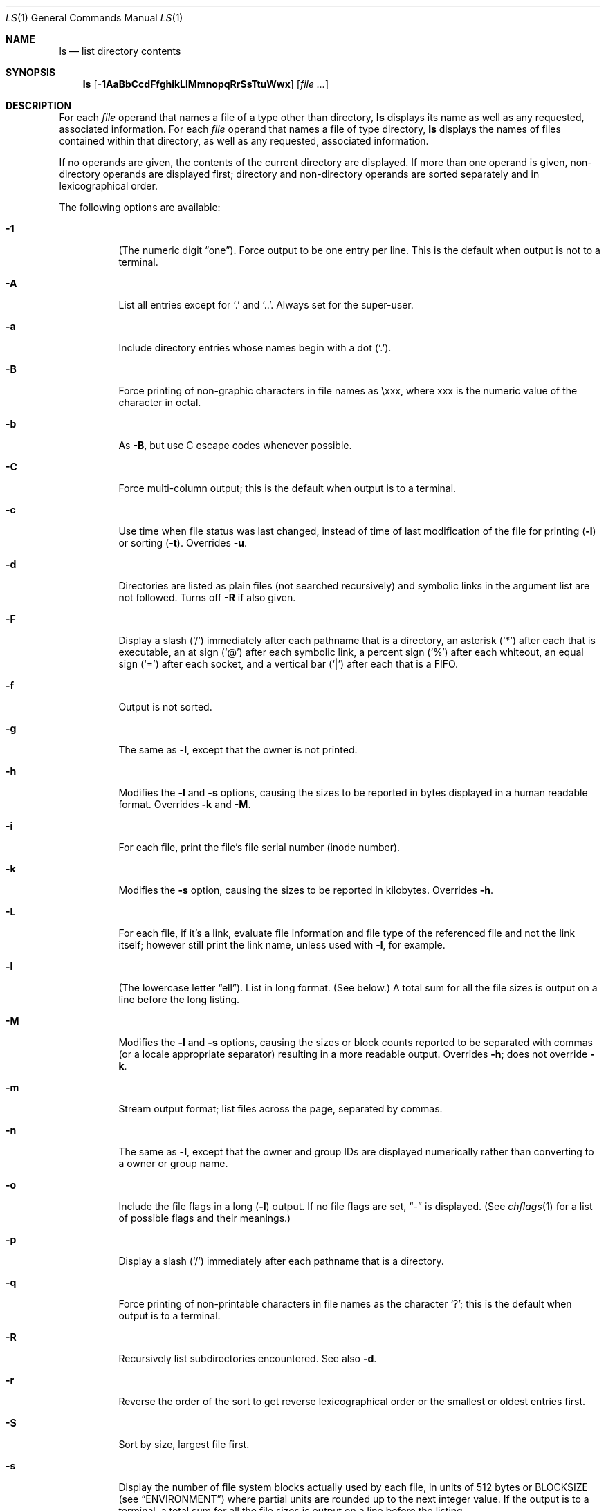 .\"	$NetBSD$
.\"
.\" Copyright (c) 1980, 1990, 1991, 1993, 1994
.\"	The Regents of the University of California.  All rights reserved.
.\"
.\" This code is derived from software contributed to Berkeley by
.\" the Institute of Electrical and Electronics Engineers, Inc.
.\"
.\" Redistribution and use in source and binary forms, with or without
.\" modification, are permitted provided that the following conditions
.\" are met:
.\" 1. Redistributions of source code must retain the above copyright
.\"    notice, this list of conditions and the following disclaimer.
.\" 2. Redistributions in binary form must reproduce the above copyright
.\"    notice, this list of conditions and the following disclaimer in the
.\"    documentation and/or other materials provided with the distribution.
.\" 3. Neither the name of the University nor the names of its contributors
.\"    may be used to endorse or promote products derived from this software
.\"    without specific prior written permission.
.\"
.\" THIS SOFTWARE IS PROVIDED BY THE REGENTS AND CONTRIBUTORS ``AS IS'' AND
.\" ANY EXPRESS OR IMPLIED WARRANTIES, INCLUDING, BUT NOT LIMITED TO, THE
.\" IMPLIED WARRANTIES OF MERCHANTABILITY AND FITNESS FOR A PARTICULAR PURPOSE
.\" ARE DISCLAIMED.  IN NO EVENT SHALL THE REGENTS OR CONTRIBUTORS BE LIABLE
.\" FOR ANY DIRECT, INDIRECT, INCIDENTAL, SPECIAL, EXEMPLARY, OR CONSEQUENTIAL
.\" DAMAGES (INCLUDING, BUT NOT LIMITED TO, PROCUREMENT OF SUBSTITUTE GOODS
.\" OR SERVICES; LOSS OF USE, DATA, OR PROFITS; OR BUSINESS INTERRUPTION)
.\" HOWEVER CAUSED AND ON ANY THEORY OF LIABILITY, WHETHER IN CONTRACT, STRICT
.\" LIABILITY, OR TORT (INCLUDING NEGLIGENCE OR OTHERWISE) ARISING IN ANY WAY
.\" OUT OF THE USE OF THIS SOFTWARE, EVEN IF ADVISED OF THE POSSIBILITY OF
.\" SUCH DAMAGE.
.\"
.\"     @(#)ls.1	8.7 (Berkeley) 7/29/94
.\"
.Dd November 20, 2012
.Dt LS 1
.Os
.Sh NAME
.Nm ls
.Nd list directory contents
.Sh SYNOPSIS
.Nm
.Op Fl 1AaBbCcdFfghikLlMmnopqRrSsTtuWwx
.Op Ar
.Sh DESCRIPTION
For each
.Ar file
operand that names a file of a type other than
directory,
.Nm
displays its name as well as any requested,
associated information.
For each
.Ar file
operand that names a file of type directory,
.Nm
displays the names of files contained
within that directory, as well as any requested, associated
information.
.Pp
If no operands are given, the contents of the current
directory are displayed.
If more than one operand is given,
non-directory operands are displayed first; directory
and non-directory operands are sorted separately and in
lexicographical order.
.Pp
The following options are available:
.Bl -tag -width indent
.It Fl \&1
(The numeric digit
.Dq one ) .
Force output to be one entry per line.
This is the default when output is not to a terminal.
.It Fl A
List all entries except for
.Ql \&.
and
.Ql \&.. .
Always set for the super-user.
.It Fl a
Include directory entries whose names begin with a
dot
.Pq Sq \&. .
.It Fl B
Force printing of non-graphic characters in file names as \exxx, where xxx
is the numeric value of the character in octal.
.It Fl b
As
.Fl B ,
but use C escape codes whenever possible.
.It Fl C
Force multi-column output; this is the default when output is to a terminal.
.It Fl c
Use time when file status was last changed,
instead of time of last modification of the file for printing
.Pq Fl l
or sorting
.Pq Fl t .
Overrides
.Fl u .
.It Fl d
Directories are listed as plain files (not searched recursively) and
symbolic links in the argument list are not followed.
Turns off
.Fl R
if also given.
.It Fl F
Display a slash
.Pq Sq \&/
immediately after each pathname that is a directory,
an asterisk
.Pq Sq \&*
after each that is executable,
an at sign
.Pq Sq \&@
after each symbolic link,
a percent sign
.Pq Sq \&%
after each whiteout,
an equal sign
.Pq Sq \&=
after each socket,
and a vertical bar
.Pq Sq \&|
after each that is a
.Tn FIFO .
.It Fl f
Output is not sorted.
.It Fl g
The same as
.Fl l ,
except that the owner is not printed.
.It Fl h
Modifies the
.Fl l
and
.Fl s
options, causing the sizes to be reported in bytes displayed in a human
readable format.
Overrides
.Fl k
and
.Fl M .
.It Fl i
For each file, print the file's file serial number (inode number).
.It Fl k
Modifies the
.Fl s
option, causing the sizes to be reported in kilobytes.
Overrides
.Fl h .
.It Fl L
For each file, if it's a link, evaluate file information and file type
of the referenced file and not the link itself; however still print
the link name, unless used with
.Fl l ,
for example.
.It Fl l
(The lowercase letter
.Dq ell ) .
List in long format.
(See below.)
A total sum for all the file sizes is output on a line before the long
listing.
.It Fl M
Modifies the
.Fl l
and
.Fl s
options, causing the sizes or block counts reported to be separated with
commas (or a locale appropriate separator) resulting in a more readable
output.
Overrides
.Fl h ;
does not override
.Fl k .
.It Fl m
Stream output format; list files across the page, separated by commas.
.It Fl n
The same as
.Fl l ,
except that
the owner and group IDs are displayed numerically rather than converting
to a owner or group name.
.It Fl o
Include the file flags in a long
.Pq Fl l
output.
If no file flags are set,
.Dq -
is displayed.
(See
.Xr chflags 1
for a list of possible flags and their meanings.)
.It Fl p
Display a slash
.Pq Sq \&/
immediately after each pathname that is a directory.
.It Fl q
Force printing of non-printable characters in file names as
the character
.Sq \&? ;
this is the default when output is to a terminal.
.It Fl R
Recursively list subdirectories encountered.
See also
.Fl d .
.It Fl r
Reverse the order of the sort to get reverse
lexicographical order or the smallest or oldest entries first.
.It Fl S
Sort by size, largest file first.
.It Fl s
Display the number of file system blocks actually used by each file, in units
of 512 bytes or
.Ev BLOCKSIZE
(see
.Sx ENVIRONMENT )
where partial units are rounded up to the
next integer value.
If the output is to a terminal, a total sum for all the file
sizes is output on a line before the listing.
.It Fl T
When used with the
.Fl l
(the lowercase letter
.Dq ell )
option, display complete time information for the file, including
month, day, hour, minute, second, and year.
.It Fl t
Sort by time modified (most recently modified
first) before sorting the operands by lexicographical
order.
.It Fl u
Use time of last access,
instead of last modification
of the file for printing
.Pq Fl l
or sorting
.Pq Fl t .
Overrides
.Fl c .
.It Fl W
Display whiteouts when scanning directories.
.It Fl w
Force raw printing of non-printable characters.
This is the default when output is not to a terminal.
.It Fl x
Multi-column output sorted across the page rather than down the page.
.El
.Pp
The
.Fl B ,
.Fl b ,
.Fl q ,
and
.Fl w
options all override each other; the last one specified determines
the format used for non-printable characters.
.Pp
The
.Fl 1 ,
.Fl C ,
.Fl g ,
.Fl l ,
.Fl m ,
and
.Fl x
options all override each other; the last one specified determines
the format used with the exception that if both
.Fl l
and
.Fl g
are specified,
.Fl l
will always override
.Fl g ,
even if
.Fl g
was specified last.
.Pp
By default,
.Nm
lists one entry per line to standard
output; the exceptions are to terminals or when the
.Fl C
or
.Fl m
options are specified.
.Pp
File information is displayed with one or more
.Aq blank
characters separating the information associated with the
.Fl i ,
.Fl l ,
and
.Fl s
options.
.Ss The Long Format
If the
.Fl l
option is given, the following information
is displayed for each file:
.Bl -item -offset indent -compact
.It
file mode
.It
number of links
.It
owner name
.It
group name
.It
file flags (if
.Fl o
given)
.It
number of bytes in the file
.It
abbreviated month file was last modified
.It
day-of-month file was last modified
.It
hour and minute file was last modified
.It
pathname
.El
.Pp
In addition, for each directory whose contents are displayed, the total
number of file system blocks in units of 512 bytes or
.Ev BLOCKSIZE
(see
.Sx ENVIRONMENT )
used by the files in the directory is displayed on a line by itself
immediately before the information for the files in the directory.
.Pp
If the owner or group names are not a known owner or group name,
or the
.Fl n
option is given,
the numeric ID's are displayed.
.Pp
If the file is a character special or block special file,
the major and minor device numbers for the file are displayed
in the size field.
If the file is a symbolic link the pathname of the
linked-to file is preceded by
.Dq \-\*[Gt] .
.Pp
The file mode printed under the
.Fl l
option consists of the entry type, owner permissions, group
permissions, and other permissions.
The entry type character describes the type of file, as
follows:
.Pp
.Bl -tag -width 4n -offset indent -compact
.It Sy \-
Regular file.
.It Sy a
Archive state 1.
.It Sy A
Archive state 2.
.It Sy b
Block special file.
.It Sy c
Character special file.
.It Sy d
Directory.
.It Sy l
Symbolic link.
.It Sy p
FIFO.
.It Sy s
Socket link.
.It Sy w
Whiteout.
.El
.Pp
The next three fields
are three characters each:
owner permissions,
group permissions, and
other permissions.
Each field has three character positions:
.Bl -enum -offset indent
.It
If
.Sy r ,
the file is readable; if
.Sy \- ,
it is not readable.
.It
If
.Sy w ,
the file is writable; if
.Sy \- ,
it is not writable.
.It
The first of the following that applies:
.Bl -tag -width 4n -offset indent
.It Sy S
If in the owner permissions, the file is not executable and
set-user-ID mode is set.
If in the group permissions, the file is not executable
and set-group-ID mode is set.
.It Sy s
If in the owner permissions, the file is executable
and set-user-ID mode is set.
If in the group permissions, the file is executable
and setgroup-ID mode is set.
.It Sy x
The file is executable or the directory is
searchable.
.It Sy \-
The file is neither readable, writable, executable,
nor set-user-ID nor set-group-ID mode, nor sticky.
(See below.)
.El
.Pp
These next two apply only to the third character in the last group
(other permissions).
.Bl -tag -width 4n -offset indent
.It Sy T
The sticky bit is set
(mode
.Li 1000 ) ,
but not execute or search permission.
(See
.Xr chmod 1
or
.Xr sticky 7 . )
.It Sy t
The sticky bit is set (mode
.Li 1000 ) ,
and is searchable or executable.
(See
.Xr chmod 1
or
.Xr sticky 7 . )
.El
.El
.Pp
The number of bytes displayed for a directory is a function of the
number of
.Xr dirent 3
structures in the directory, not all of which may be allocated to
any existing file.
.Sh ENVIRONMENT
The following environment variables affect the execution of
.Nm :
.Bl -tag -width BLOCKSIZE
.It Ev BLOCKSIZE
If the environment variable
.Ev BLOCKSIZE
is set, and the
.Fl k
option is not specified, the block counts
(see
.Fl l
and
.Fl s )
will be displayed in units of that size block.
.It Ev COLUMNS
If this variable contains a string representing a
decimal integer, it is used as the
column position width for displaying
multiple-text-column output.
The
.Nm
utility calculates how
many pathname text columns to display
based on the width provided.
(See
.Fl C . )
.It Ev TZ
The timezone to use when displaying dates.
See
.Xr environ 7
for more information.
.El
.Sh EXIT STATUS
.Ex -std
.Sh COMPATIBILITY
The group field is now automatically included in the long listing for
files in order to be compatible with the
.St -p1003.2
specification.
.Sh SEE ALSO
.Xr chflags 1 ,
.Xr chmod 1 ,
.Xr stat 2 ,
.Xr dirent 3 ,
.Xr getbsize 3 ,
.Xr sticky 7 ,
.Xr symlink 7
.Sh STANDARDS
The
.Nm
utility is expected to be a superset of the
.St -p1003.2
specification.
.Sh HISTORY
An
.Nm
utility appeared in
.At v5 .

